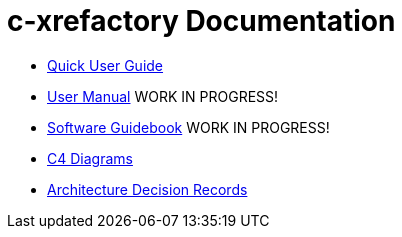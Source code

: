 # c-xrefactory Documentation

- https://thoni56.github.io/c-xrefactory/c-xrefactory.html[Quick User Guide]
- https://thoni56.github.io/c-xrefactory/manual.html[User Manual] WORK IN PROGRESS!
- https://structurizr.com/workspace/51829/documentation[Software Guidebook] WORK IN PROGRESS!
- https://structurizr.com/workspace/51829/diagrams[C4 Diagrams]
- https://structurizr.com/workspace/51829/decisions[Architecture Decision Records]


